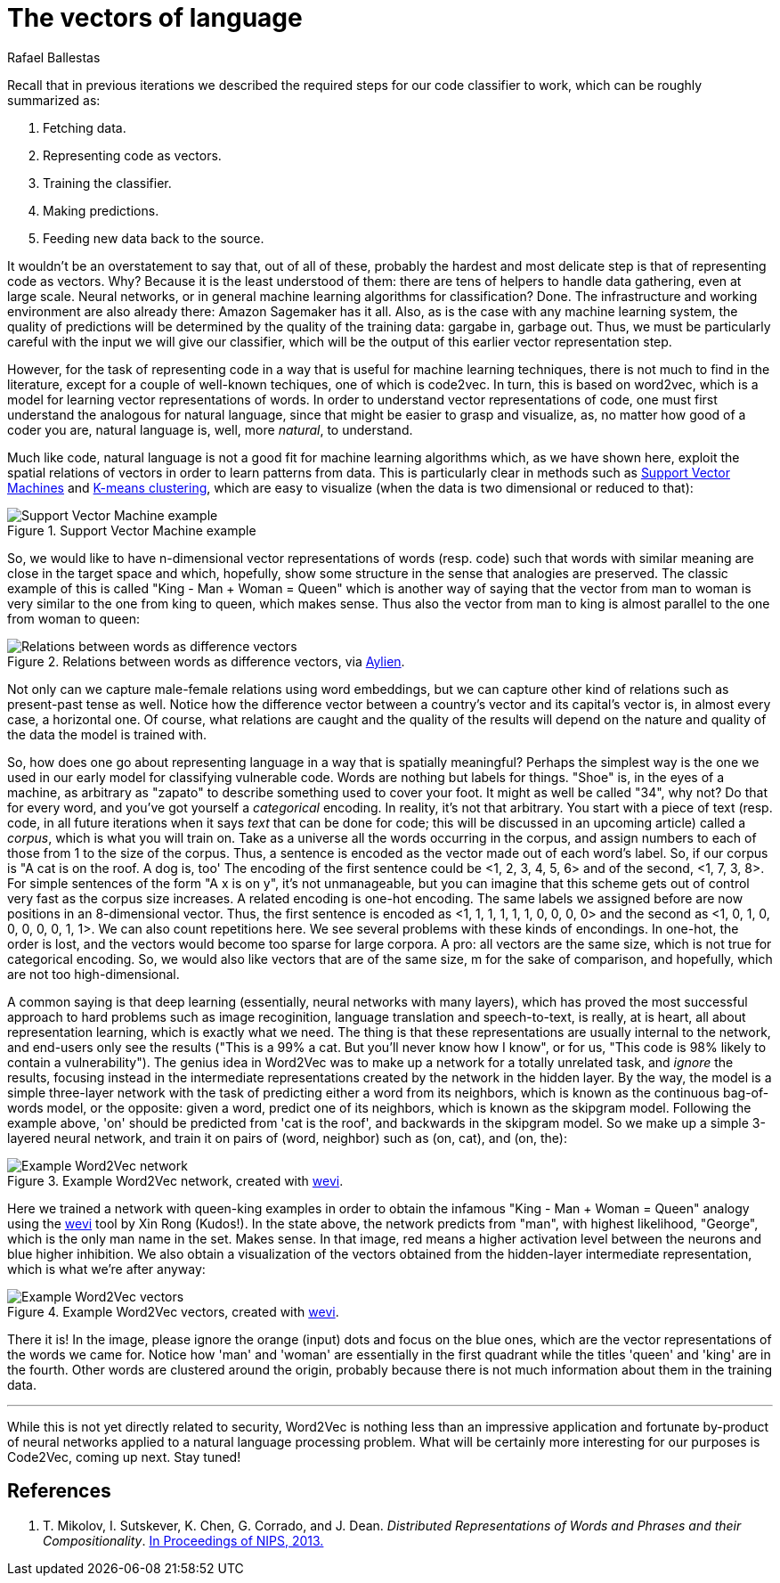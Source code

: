 :slug: vector-language/
:date: 2019-12-13
:subtitle: Distributed representations of natural language
:category: machine-learning
:tags: machine learning, security, code
:image: cover.png
:alt: Photo by Franck V. on Unsplash: https://unsplash.com/photos/_E1PQXKUkMw
:description: An overview of word2vec, a method to obtain vectors to represent natural language in a way that is suitable for machine learning algorithms. This method inspired code2vec, which is used to represent code as vectors, our goal. To understand the latter one must first understand the former.
:keywords: Machine learning, Neural Network, Encoding, Parsing, Classifier, Vulnerability
:author: Rafael Ballestas
:writer: raballestasr
:name: Rafael Ballestas
:about1: Mathematician
:about2: with an itch for CS
:source-highlighter: pygments


= The vectors of language

Recall that in previous iterations
we described the required steps for our code classifier to work,
which can be roughly summarized as:

. Fetching data.
. Representing code as vectors.
. Training the classifier.
. Making predictions.
. Feeding new data back to the source.

It wouldn't be an overstatement to say that,
out of all of these,
probably the hardest and most delicate step
is that of representing code as vectors.
Why? Because it is the least understood of them:
there are tens of helpers to handle data gathering,
even at large scale.
Neural networks,
or in general machine learning algorithms for classification? Done.
The infrastructure and working environment
are also already there: Amazon Sagemaker has it all.
Also, as is the case with any machine learning system,
the quality of predictions will be determined
by the quality of the training data:
gargabe in, garbage out.
Thus, we must be particularly careful with
the input we will give our classifier,
which will be the output of this earlier
vector representation step.

However, for the task of representing code
in a way that is useful for machine learning techniques,
there is not much to find in the literature,
except for a couple of well-known techiques,
one of which is +code2vec+.
In turn, this is based on +word2vec+,
which is a model for learning vector representations of words.
In order to understand vector representations of code,
one must first understand the analogous for natural language,
since that might be easier to grasp and visualize,
as, no matter how good of a coder you are,
natural language is, well, more _natural_,
to understand.

Much like code, natural language is not a good fit
for machine learning algorithms which,
as we have shown here,
exploit the spatial relations of vectors
in order to learn patterns from data.
This is particularly clear in methods such as
[inner]#link:../crash-course-machine-learning/#support-vector-machines[Support Vector Machines]#
and
[inner]#link:../crash-course-machine-learning/#k-means-clustering[K-means clustering]#,
which are easy to visualize
(when the data is two dimensional or reduced to that):

.Support Vector Machine example
image::../crash-course-machine-learning/svm.png[Support Vector Machine example]

So, we would like to have n-dimensional
vector representations of words (resp. code)
such that words with similar meaning are close in the target space and
which, hopefully, show some structure in the sense that analogies are preserved.
The classic example of this is called
"King - Man + Woman = Queen"
which is another way of saying that the vector from
man to woman is very similar to the one
from king to queen, which makes sense.
Thus also the vector from man to king
is almost parallel to the one from woman to queen:

.Relations between words as difference vectors, via link:https://blog.aylien.com/word-embeddings-and-their-challenges/[Aylien].
image::vector-relations.png[Relations between words as difference vectors]

Not only can we capture male-female relations
using word embeddings,
but we can capture other kind of relations
such as present-past tense as well.
Notice how the difference vector
between a country's vector and its capital's vector
is, in almost every case,
a horizontal one.
Of course, what relations are caught
and the quality of the results will depend
on the nature and quality of the data the model is trained with.

So, how does one go about
representing language in a way that is spatially meaningful?
Perhaps the simplest way is the one we used in our early model
for classifying vulnerable code.
Words are nothing but labels for things.
"Shoe" is, in the eyes of a machine,
as arbitrary as "zapato" to describe something
used to cover your foot.
It might as well be called "34", why not?
Do that for every word, and you've got yourself
a _categorical_ encoding.
In reality, it's not that arbitrary.
You start with a piece of text
(resp. code, in all future iterations
when it says _text_ that can be done for code;
this will be discussed in an upcoming article)
called a _corpus_, which is what you will train on.
Take as a universe all the words occurring in the corpus,
and assign numbers to each of those from 1 to the size of the corpus.
Thus, a sentence is encoded as the vector made out of
each word's label.
So, if our corpus is "A cat is on the roof. A dog is, too'
The encoding of the first sentence could be <1, 2, 3, 4, 5, 6>
and of the second, <1, 7, 3, 8>.
For simple sentences of the form "A x is on y",
it's not unmanageable, but you can imagine that this scheme
gets out of control very fast as the corpus size increases.
A related encoding is one-hot encoding.
The same labels we assigned before are now positions in an 8-dimensional vector.
Thus, the first sentence is encoded as
<1, 1, 1, 1, 1, 1, 0, 0, 0, 0>
and the second as
<1, 0, 1, 0, 0, 0, 0, 0, 1, 1>.
We can also count repetitions here.
We see several problems with these kinds of encondings.
In one-hot, the order is lost,
and the vectors would become too sparse for large corpora.
A pro: all vectors are the same size,
which is not true for categorical encoding.
So, we would also like vectors that are of the same size, m
for the sake of comparison, and hopefully,
which are not too high-dimensional.

A common saying is that deep learning
(essentially, neural networks with many layers),
which has proved the most successful approach
to hard problems such as image recoginition,
language translation and speech-to-text,
is really, at is heart, all about representation learning,
which is exactly what we need.
The thing is that these representations are usually internal
to the network, and end-users only see the results
("This is a 99% a cat. But you'll never know how I know",
or for us, "This code is 98% likely to contain a vulnerability").
The genius idea in +Word2Vec+ was to make up a network
for a totally unrelated task, and _ignore_ the results,
focusing instead in the intermediate representations
created by the network in the hidden layer.
By the way, the model is a simple three-layer network
with the task of predicting either a word from its neighbors,
which is known as the continuous bag-of-words model,
or the opposite: given a word, predict one of its neighbors,
which is known as the skipgram model.
Following the example above,
'on' should be predicted from 'cat is the roof',
and backwards in the skipgram model.
So we make up a simple 3-layered neural network,
and train it on pairs of (word, neighbor)
such as (on, cat), and (on, the):

.Example Word2Vec network, created with link:https://ronxin.github.io/wevi/[wevi].
image::word2vec-network.png[Example Word2Vec network]

Here we trained a network with queen-king examples
in order to obtain the infamous "King - Man + Woman = Queen" analogy
using the link:https://ronxin.github.io/wevi/[wevi] tool by Xin Rong (Kudos!).
In the state above, the network predicts from "man",
with highest likelihood, "George",
which is the only man name in the set. Makes sense.
In that image, red means a higher activation level between the neurons
and blue higher inhibition.
We also obtain a visualization of the vectors obtained
from the hidden-layer intermediate representation,
which is what we're after anyway:

.Example Word2Vec vectors, created with link:https://ronxin.github.io/wevi/[wevi].
image::vectors.png[Example Word2Vec vectors]

There it is! In the image,
please ignore the orange (input) dots and focus on the blue ones,
which are the vector representations of the words we came for.
Notice how 'man' and 'woman' are essentially in the first quadrant
while the titles 'queen' and 'king' are in the fourth.
Other words are clustered around the origin,
probably because there is not much information about them in the training data.

''''

While this is not yet directly related to security,
+Word2Vec+ is nothing less than an impressive
application and fortunate by-product of
neural networks applied to a natural language processing problem.
What will be certainly more interesting for our purposes
is +Code2Vec+, coming up next. Stay tuned!

== References

. [[r1]] T. Mikolov, I. Sutskever, K. Chen, G. Corrado, and J. Dean.
_Distributed Representations of Words and Phrases and their Compositionality_.
link:http://arxiv.org/pdf/1310.4546.pdf[In Proceedings of NIPS, 2013.]
